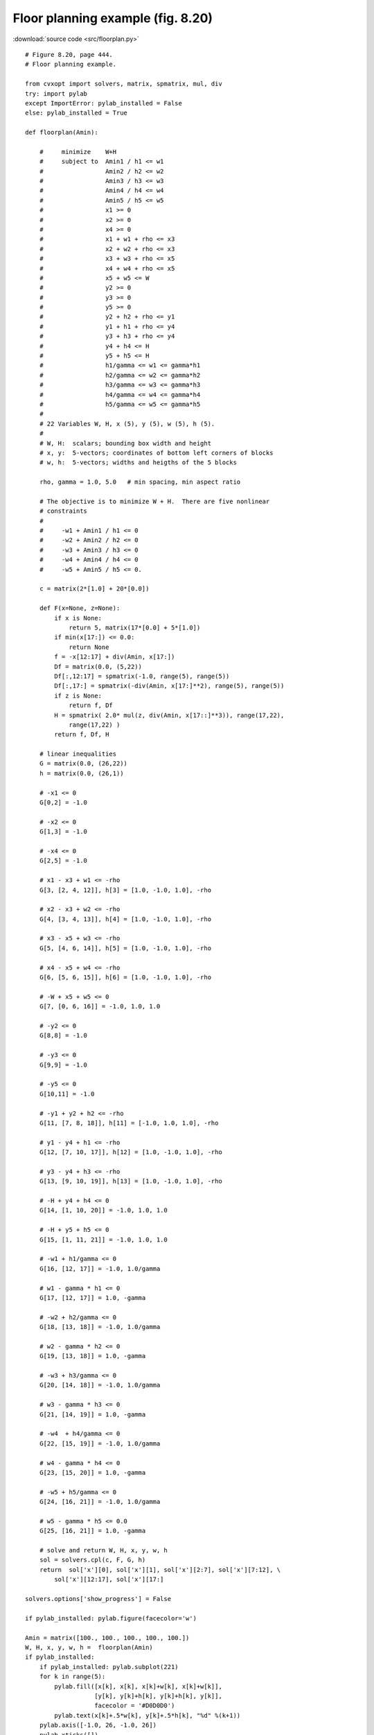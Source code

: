Floor planning example (fig. 8.20)
""""""""""""""""""""""""""""""""""

.. image:: figures/fig-8-20.png

:download:`source code <src/floorplan.py>`

::

    # Figure 8.20, page 444.
    # Floor planning example.

    from cvxopt import solvers, matrix, spmatrix, mul, div
    try: import pylab
    except ImportError: pylab_installed = False
    else: pylab_installed = True

    def floorplan(Amin):

        #     minimize    W+H
        #     subject to  Amin1 / h1 <= w1 
        #                 Amin2 / h2 <= w2 
        #                 Amin3 / h3 <= w3 
        #                 Amin4 / h4 <= w4 
        #                 Amin5 / h5 <= w5 
        #                 x1 >= 0
        #                 x2 >= 0
        #                 x4 >= 0
        #                 x1 + w1 + rho <= x3  
        #                 x2 + w2 + rho <= x3 
        #                 x3 + w3 + rho <= x5  
        #                 x4 + w4 + rho <= x5
        #                 x5 + w5 <= W
        #                 y2 >= 0  
        #                 y3 >= 0  
        #                 y5 >= 0 
        #                 y2 + h2 + rho <= y1 
        #                 y1 + h1 + rho <= y4 
        #                 y3 + h3 + rho <= y4
        #                 y4 + h4 <= H  
        #                 y5 + h5 <= H
        #                 h1/gamma <= w1 <= gamma*h1
        #                 h2/gamma <= w2 <= gamma*h2
        #                 h3/gamma <= w3 <= gamma*h3
        #                 h4/gamma <= w4 <= gamma*h4
        #                 h5/gamma <= w5 <= gamma*h5
        #
        # 22 Variables W, H, x (5), y (5), w (5), h (5).
        #
        # W, H:  scalars; bounding box width and height
        # x, y:  5-vectors; coordinates of bottom left corners of blocks
        # w, h:  5-vectors; widths and heigths of the 5 blocks

        rho, gamma = 1.0, 5.0   # min spacing, min aspect ratio

        # The objective is to minimize W + H.  There are five nonlinear 
        # constraints 
        #
        #     -w1 + Amin1 / h1 <= 0 
        #     -w2 + Amin2 / h2 <= 0 
        #     -w3 + Amin3 / h3 <= 0 
        #     -w4 + Amin4 / h4 <= 0 
        #     -w5 + Amin5 / h5 <= 0.

        c = matrix(2*[1.0] + 20*[0.0])

        def F(x=None, z=None):
            if x is None:  
                return 5, matrix(17*[0.0] + 5*[1.0])
            if min(x[17:]) <= 0.0:  
                return None 
            f = -x[12:17] + div(Amin, x[17:]) 
            Df = matrix(0.0, (5,22))
            Df[:,12:17] = spmatrix(-1.0, range(5), range(5))
            Df[:,17:] = spmatrix(-div(Amin, x[17:]**2), range(5), range(5))
            if z is None: 
                return f, Df
            H = spmatrix( 2.0* mul(z, div(Amin, x[17::]**3)), range(17,22), 
                range(17,22) )
            return f, Df, H

        # linear inequalities
        G = matrix(0.0, (26,22)) 
        h = matrix(0.0, (26,1))

        # -x1 <= 0
        G[0,2] = -1.0   

        # -x2 <= 0
        G[1,3] = -1.0   

        # -x4 <= 0
        G[2,5] = -1.0   

        # x1 - x3 + w1 <= -rho 
        G[3, [2, 4, 12]], h[3] = [1.0, -1.0, 1.0], -rho

        # x2 - x3 + w2 <= -rho 
        G[4, [3, 4, 13]], h[4] = [1.0, -1.0, 1.0], -rho
     
        # x3 - x5 + w3 <= -rho 
        G[5, [4, 6, 14]], h[5] = [1.0, -1.0, 1.0], -rho 

        # x4 - x5 + w4 <= -rho 
        G[6, [5, 6, 15]], h[6] = [1.0, -1.0, 1.0], -rho 

        # -W + x5 + w5 <= 0
        G[7, [0, 6, 16]] = -1.0, 1.0, 1.0

        # -y2 <= 0  
        G[8,8] = -1.0

        # -y3 <= 0  
        G[9,9] = -1.0

        # -y5 <= 0 
        G[10,11] = -1.0

        # -y1 + y2 + h2 <= -rho 
        G[11, [7, 8, 18]], h[11] = [-1.0, 1.0, 1.0], -rho 

        # y1 - y4 + h1 <= -rho 
        G[12, [7, 10, 17]], h[12] = [1.0, -1.0, 1.0], -rho 

        # y3 - y4 + h3 <= -rho 
        G[13, [9, 10, 19]], h[13] = [1.0, -1.0, 1.0], -rho 

        # -H + y4 + h4 <= 0  
        G[14, [1, 10, 20]] = -1.0, 1.0, 1.0

        # -H + y5 + h5 <= 0
        G[15, [1, 11, 21]] = -1.0, 1.0, 1.0

        # -w1 + h1/gamma <= 0 
        G[16, [12, 17]] = -1.0, 1.0/gamma

        # w1 - gamma * h1 <= 0
        G[17, [12, 17]] = 1.0, -gamma

        # -w2 + h2/gamma <= 0 
        G[18, [13, 18]] = -1.0, 1.0/gamma 

        # w2 - gamma * h2 <= 0
        G[19, [13, 18]] = 1.0, -gamma

        # -w3 + h3/gamma <= 0  
        G[20, [14, 18]] = -1.0, 1.0/gamma

        # w3 - gamma * h3 <= 0
        G[21, [14, 19]] = 1.0, -gamma

        # -w4  + h4/gamma <= 0 
        G[22, [15, 19]] = -1.0, 1.0/gamma

        # w4 - gamma * h4 <= 0
        G[23, [15, 20]] = 1.0, -gamma

        # -w5 + h5/gamma <= 0 
        G[24, [16, 21]] = -1.0, 1.0/gamma

        # w5 - gamma * h5 <= 0.0
        G[25, [16, 21]] = 1.0, -gamma

        # solve and return W, H, x, y, w, h 
        sol = solvers.cpl(c, F, G, h)
        return  sol['x'][0], sol['x'][1], sol['x'][2:7], sol['x'][7:12], \
            sol['x'][12:17], sol['x'][17:] 

    solvers.options['show_progress'] = False

    if pylab_installed: pylab.figure(facecolor='w')

    Amin = matrix([100., 100., 100., 100., 100.])
    W, H, x, y, w, h =  floorplan(Amin)
    if pylab_installed:
        if pylab_installed: pylab.subplot(221)
        for k in range(5):
            pylab.fill([x[k], x[k], x[k]+w[k], x[k]+w[k]], 
                       [y[k], y[k]+h[k], y[k]+h[k], y[k]], 
                       facecolor = '#D0D0D0')
            pylab.text(x[k]+.5*w[k], y[k]+.5*h[k], "%d" %(k+1))
        pylab.axis([-1.0, 26, -1.0, 26])
        pylab.xticks([])
        pylab.yticks([])

    Amin = matrix([20., 50., 80., 150., 200.])
    W, H, x, y, w, h =  floorplan(Amin)
    if pylab_installed:
        pylab.subplot(222)
        for k in range(5):
            pylab.fill([x[k], x[k], x[k]+w[k], x[k]+w[k]], 
                       [y[k], y[k]+h[k], y[k]+h[k], y[k]], 
                       facecolor = '#D0D0D0')
            pylab.text(x[k]+.5*w[k], y[k]+.5*h[k], "%d" %(k+1))
        pylab.axis([-1.0, 26, -1.0, 26])
        pylab.xticks([])
        pylab.yticks([])

    Amin = matrix([180., 80., 80., 80., 80.])
    W, H, x, y, w, h =  floorplan(Amin)
    if pylab_installed:
        pylab.subplot(223)
        for k in range(5):
            pylab.fill([x[k], x[k], x[k]+w[k], x[k]+w[k]], 
                       [y[k], y[k]+h[k], y[k]+h[k], y[k]], 
                       facecolor = '#D0D0D0')
            pylab.text(x[k]+.5*w[k], y[k]+.5*h[k], "%d" %(k+1))
        pylab.axis([-1.0, 26, -1.0, 26])
        pylab.xticks([])
        pylab.yticks([])
        
    Amin = matrix([20., 150., 20., 200., 110.])
    W, H, x, y, w, h =  floorplan(Amin)
    if pylab_installed:
        pylab.subplot(224)
        for k in range(5):
            pylab.fill([x[k], x[k], x[k]+w[k], x[k]+w[k]], 
                       [y[k], y[k]+h[k], y[k]+h[k], y[k]], 
                       facecolor = '#D0D0D0')
            pylab.text(x[k]+.5*w[k], y[k]+.5*h[k], "%d" %(k+1))
        pylab.axis([-1.0, 26, -1.0, 26])
        pylab.xticks([])
        pylab.yticks([])

        pylab.show()
